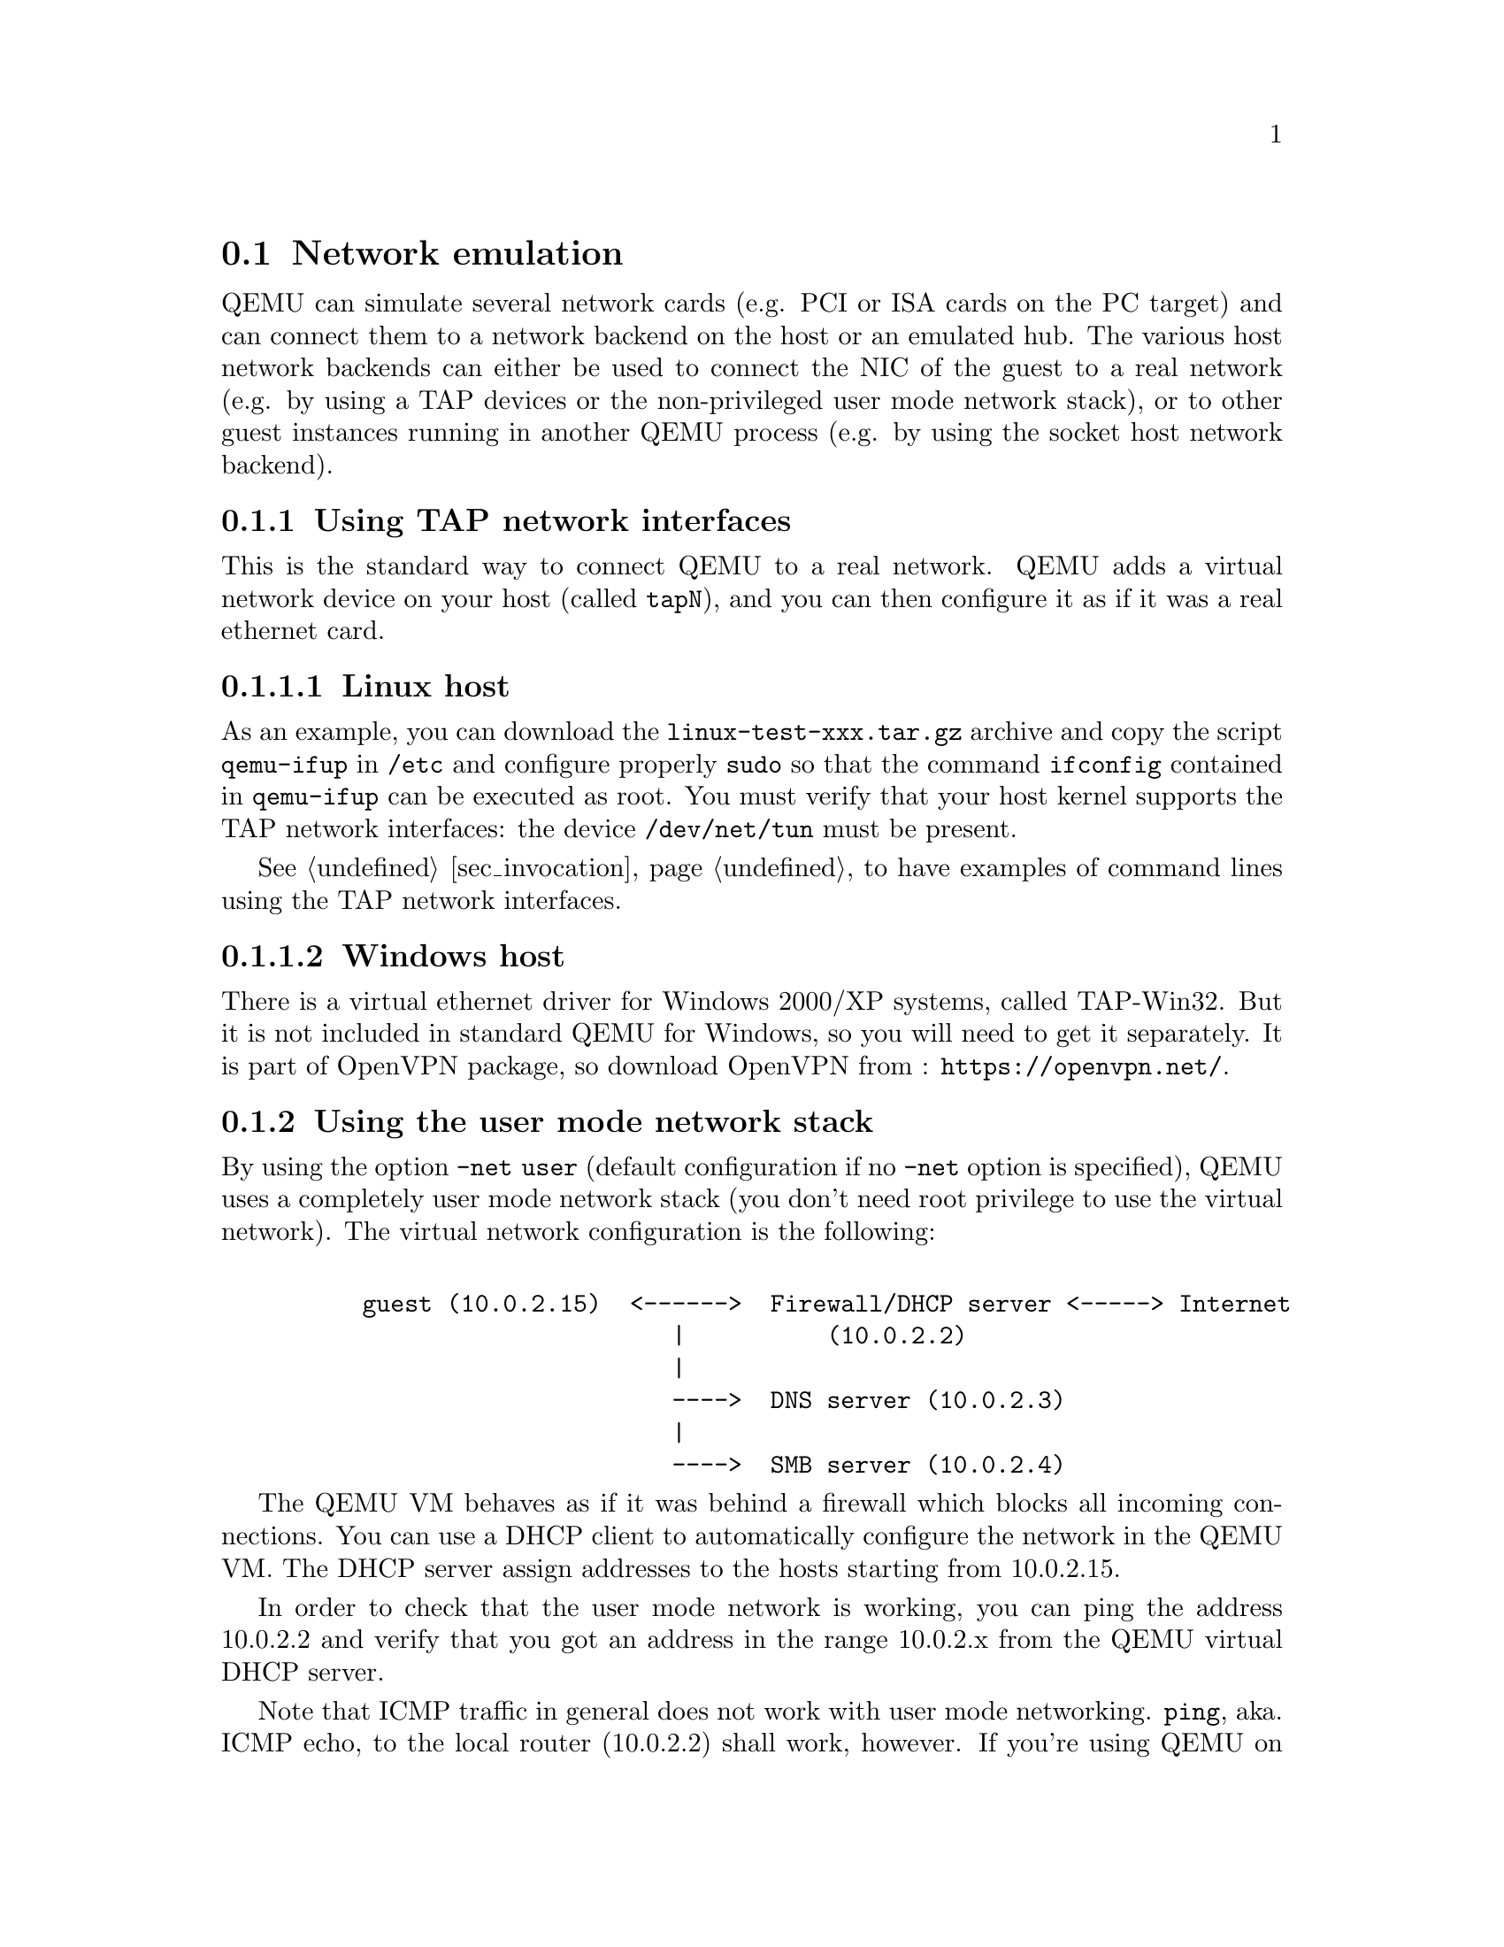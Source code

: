 @node pcsys_network
@section Network emulation

QEMU can simulate several network cards (e.g. PCI or ISA cards on the PC
target) and can connect them to a network backend on the host or an emulated
hub. The various host network backends can either be used to connect the NIC of
the guest to a real network (e.g. by using a TAP devices or the non-privileged
user mode network stack), or to other guest instances running in another QEMU
process (e.g. by using the socket host network backend).

@subsection Using TAP network interfaces

This is the standard way to connect QEMU to a real network. QEMU adds
a virtual network device on your host (called @code{tapN}), and you
can then configure it as if it was a real ethernet card.

@subsubsection Linux host

As an example, you can download the @file{linux-test-xxx.tar.gz}
archive and copy the script @file{qemu-ifup} in @file{/etc} and
configure properly @code{sudo} so that the command @code{ifconfig}
contained in @file{qemu-ifup} can be executed as root. You must verify
that your host kernel supports the TAP network interfaces: the
device @file{/dev/net/tun} must be present.

See @ref{sec_invocation} to have examples of command lines using the
TAP network interfaces.

@subsubsection Windows host

There is a virtual ethernet driver for Windows 2000/XP systems, called
TAP-Win32. But it is not included in standard QEMU for Windows,
so you will need to get it separately. It is part of OpenVPN package,
so download OpenVPN from : @url{https://openvpn.net/}.

@subsection Using the user mode network stack

By using the option @option{-net user} (default configuration if no
@option{-net} option is specified), QEMU uses a completely user mode
network stack (you don't need root privilege to use the virtual
network). The virtual network configuration is the following:

@example

     guest (10.0.2.15)  <------>  Firewall/DHCP server <-----> Internet
                           |          (10.0.2.2)
                           |
                           ---->  DNS server (10.0.2.3)
                           |
                           ---->  SMB server (10.0.2.4)
@end example

The QEMU VM behaves as if it was behind a firewall which blocks all
incoming connections. You can use a DHCP client to automatically
configure the network in the QEMU VM. The DHCP server assign addresses
to the hosts starting from 10.0.2.15.

In order to check that the user mode network is working, you can ping
the address 10.0.2.2 and verify that you got an address in the range
10.0.2.x from the QEMU virtual DHCP server.

Note that ICMP traffic in general does not work with user mode networking.
@code{ping}, aka. ICMP echo, to the local router (10.0.2.2) shall work,
however. If you're using QEMU on Linux >= 3.0, it can use unprivileged ICMP
ping sockets to allow @code{ping} to the Internet. The host admin has to set
the ping_group_range in order to grant access to those sockets. To allow ping
for GID 100 (usually users group):

@example
echo 100 100 > /proc/sys/net/ipv4/ping_group_range
@end example

When using the built-in TFTP server, the router is also the TFTP
server.

When using the @option{'-netdev user,hostfwd=...'} option, TCP or UDP
connections can be redirected from the host to the guest. It allows for
example to redirect X11, telnet or SSH connections.

@subsection Hubs

QEMU can simulate several hubs. A hub can be thought of as a virtual connection
between several network devices. These devices can be for example QEMU virtual
ethernet cards or virtual Host ethernet devices (TAP devices). You can connect
guest NICs or host network backends to such a hub using the @option{-netdev
hubport} or @option{-nic hubport} options. The legacy @option{-net} option
also connects the given device to the emulated hub with ID 0 (i.e. the default
hub) unless you specify a netdev with @option{-net nic,netdev=xxx} here.

@subsection Connecting emulated networks between QEMU instances

Using the @option{-netdev socket} (or @option{-nic socket} or
@option{-net socket}) option, it is possible to create emulated
networks that span several QEMU instances.
See the description of the @option{-netdev socket} option in the
@ref{sec_invocation,,Invocation chapter} to have a basic example.
